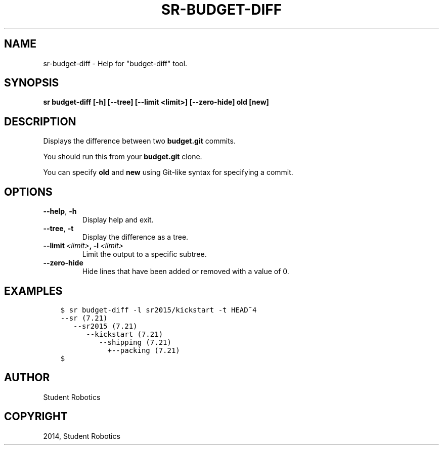 .\" Man page generated from reStructuredText.
.
.TH "SR-BUDGET-DIFF" "1" "May 18, 2019" "1.1.0" "Student Robotics Tools"
.SH NAME
sr-budget-diff \- Help for "budget-diff" tool.
.
.nr rst2man-indent-level 0
.
.de1 rstReportMargin
\\$1 \\n[an-margin]
level \\n[rst2man-indent-level]
level margin: \\n[rst2man-indent\\n[rst2man-indent-level]]
-
\\n[rst2man-indent0]
\\n[rst2man-indent1]
\\n[rst2man-indent2]
..
.de1 INDENT
.\" .rstReportMargin pre:
. RS \\$1
. nr rst2man-indent\\n[rst2man-indent-level] \\n[an-margin]
. nr rst2man-indent-level +1
.\" .rstReportMargin post:
..
.de UNINDENT
. RE
.\" indent \\n[an-margin]
.\" old: \\n[rst2man-indent\\n[rst2man-indent-level]]
.nr rst2man-indent-level -1
.\" new: \\n[rst2man-indent\\n[rst2man-indent-level]]
.in \\n[rst2man-indent\\n[rst2man-indent-level]]u
..
.SH SYNOPSIS
.sp
\fBsr budget\-diff [\-h] [\-\-tree] [\-\-limit <limit>] [\-\-zero\-hide] old [new]\fP
.SH DESCRIPTION
.sp
Displays the difference between two \fBbudget.git\fP commits.
.sp
You should run this from your \fBbudget.git\fP clone.
.sp
You can specify \fBold\fP and \fBnew\fP using Git\-like syntax for specifying a
commit.
.SH OPTIONS
.INDENT 0.0
.TP
.B \-\-help\fP,\fB  \-h
Display help and exit.
.TP
.B \-\-tree\fP,\fB  \-t
Display the difference as a tree.
.TP
.BI \-\-limit \ <limit>\fP,\fB \ \-l \ <limit>
Limit the output to a specific subtree.
.TP
.B \-\-zero\-hide
Hide lines that have been added or removed with a value of 0.
.UNINDENT
.SH EXAMPLES
.INDENT 0.0
.INDENT 3.5
.sp
.nf
.ft C
$ sr budget\-diff \-l sr2015/kickstart \-t HEAD~4
\-\-sr (7.21)
   \-\-sr2015 (7.21)
      \-\-kickstart (7.21)
         \-\-shipping (7.21)
           +\-\-packing (7.21)
$
.ft P
.fi
.UNINDENT
.UNINDENT
.SH AUTHOR
Student Robotics
.SH COPYRIGHT
2014, Student Robotics
.\" Generated by docutils manpage writer.
.
